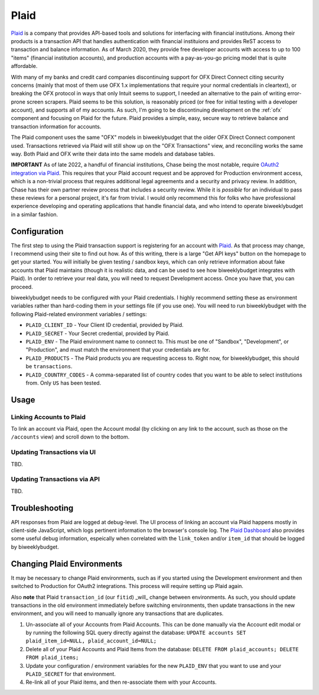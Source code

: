 .. _plaid:

Plaid
=====

`Plaid <https://plaid.com/>`__ is a company that provides API-based tools and solutions for interfacing with financial institutions. Among their products is a transaction API that handles authentication with financial instituions and provides ReST access to transaction and balance information. As of March 2020, they provide free developer accounts with access to up to 100 "items" (financial institution accounts), and production accounts with a pay-as-you-go pricing model that is quite affordable.

With many of my banks and credit card companies discontinuing support for OFX Direct Connect citing security concerns (mainly that most of them use OFX 1.x implementations that require your normal credentials in cleartext), or breaking the OFX protocol in ways that only Intuit seems to support, I needed an alternative to the pain of writing error-prone screen scrapers. Plaid seems to be this solution, is reasonably priced (or free for initial testing with a developer account), and supports all of my accounts. As such, I'm going to be discontinuing development on the :ref:`ofx` component and focusing on Plaid for the future. Plaid provides a simple, easy, secure way to retrieve balance and transaction information for accounts.

The Plaid component uses the same "OFX" models in biweeklybudget that the older OFX Direct Connect component used. Transactions retrieved via Plaid will still show up on the "OFX Transactions" view, and reconciling works the same way. Both Plaid and OFX write their data into the same models and database tables.

**IMPORTANT** As of late 2022, a handful of financial institutions, Chase being the most notable, require `OAuth2 integration via Plaid <https://plaid.com/docs/link/oauth/>`__. This requires that your Plaid account request and be approved for Production environment access, which is a non-trivial process that requires additional legal agreements and a security and privacy review. In addition, Chase has their own partner review process that includes a security review. While it is *possible* for an individual to pass these reviews for a personal project, it's far from trivial. I would only recommend this for folks who have professional experience developing and operating applications that handle financial data, and who intend to operate biweeklybudget in a similar fashion.

Configuration
-------------

The first step to using the Plaid transaction support is registering for an account with `Plaid <https://plaid.com/>`__. As that process may change, I recommend using their site to find out how. As of this writing, there is a large "Get API keys" button on the homepage to get your started. You will initially be given testing / sandbox keys, which can only retrieve information about fake accounts that Plaid maintains (though it is realistic data, and can be used to see how biweeklybudget integrates with Plaid). In order to retrieve your real data, you will need to request Development access. Once you have that, you can proceed.

biweeklybudget needs to be configured with your Plaid credentials. I highly recommend setting these as environment variables rather than hard-coding them in your settings file (if you use one). You will need to run biweeklybudget with the following Plaid-related environment variables / settings:

* ``PLAID_CLIENT_ID`` - Your Client ID credential, provided by Plaid.
* ``PLAID_SECRET`` - Your Secret credential, provided by Plaid.
* ``PLAID_ENV`` - The Plaid environment name to connect to. This must be one of "Sandbox", "Development", or "Production", and must match the environment that your credentials are for.
* ``PLAID_PRODUCTS`` - The Plaid products you are requesting access to. Right now, for biweeklybudget, this should be ``transactions``.
* ``PLAID_COUNTRY_CODES`` - A comma-separated list of country codes that you want to be able to select institutions from. Only ``US`` has been tested.

Usage
-----

Linking Accounts to Plaid
+++++++++++++++++++++++++

To link an account via Plaid, open the Account modal (by clicking on any link to the account, such as those on the ``/accounts`` view) and scroll down to the bottom.

Updating Transactions via UI
++++++++++++++++++++++++++++

TBD.

Updating Transactions via API
+++++++++++++++++++++++++++++

TBD.

Troubleshooting
---------------

API responses from Plaid are logged at debug-level. The UI process of linking an account via Plaid happens mostly in client-side JavaScript, which logs pertinent information to the browser's console log. The `Plaid Dashboard <https://dashboard.plaid.com/>`__ also provides some useful debug information, espeically when correlated with the ``link_token`` and/or ``item_id`` that should be logged by biweeklybudget.

Changing Plaid Environments
---------------------------

It may be necessary to change Plaid environments, such as if you started using the Development environment and then switched to Production for OAuth2 integrations. This process will require setting up Plaid again.

Also **note** that Plaid ``transaction_id`` (our ``fitid``) _will_ change between environments. As such, you should update transactions in the old environment immediately before switching environments, then update transactions in the new environment, and you will need to manually ignore any transactions that are duplicates.

1. Un-associate all of your Accounts from Plaid Accounts. This can be done manually via the Account edit modal or by running the following SQL query directly against the database: ``UPDATE accounts SET plaid_item_id=NULL, plaid_account_id=NULL;``
2. Delete all of your Plaid Accounts and Plaid Items from the database: ``DELETE FROM plaid_accounts; DELETE FROM plaid_items;``
3. Update your configuration / environment variables for the new ``PLAID_ENV`` that you want to use and your ``PLAID_SECRET`` for that environment.
4. Re-link all of your Plaid items, and then re-associate them with your Accounts.
